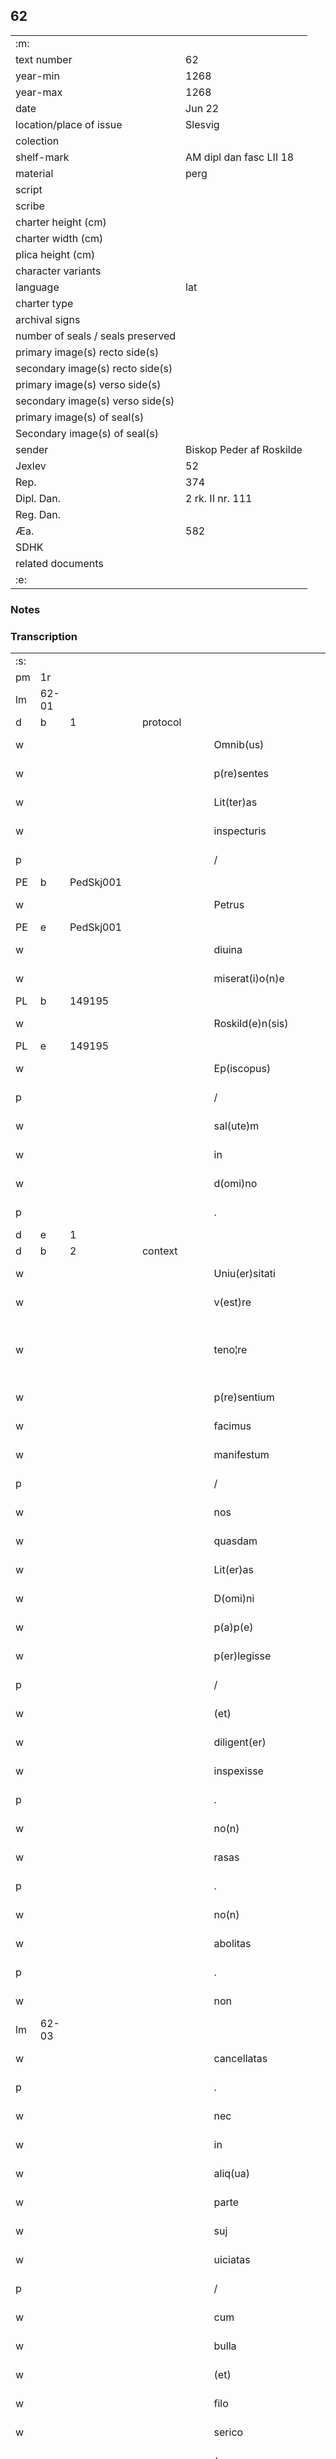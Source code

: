 ** 62

| :m:                               |                          |
| text number                       | 62                       |
| year-min                          | 1268                     |
| year-max                          | 1268                     |
| date                              | Jun 22                   |
| location/place of issue           | Slesvig                  |
| colection                         |                          |
| shelf-mark                        | AM dipl dan fasc LII 18  |
| material                          | perg                     |
| script                            |                          |
| scribe                            |                          |
| charter height (cm)               |                          |
| charter width (cm)                |                          |
| plica height (cm)                 |                          |
| character variants                |                          |
| language                          | lat                      |
| charter type                      |                          |
| archival signs                    |                          |
| number of seals / seals preserved |                          |
| primary image(s) recto side(s)    |                          |
| secondary image(s) recto side(s)  |                          |
| primary image(s) verso side(s)    |                          |
| secondary image(s) verso side(s)  |                          |
| primary image(s) of seal(s)       |                          |
| Secondary image(s) of seal(s)     |                          |
| sender                            | Biskop Peder af Roskilde |
| Jexlev                            | 52                       |
| Rep.                              | 374                      |
| Dipl. Dan.                        | 2 rk. II nr. 111         |
| Reg. Dan.                         |                          |
| Æa.                               | 582                      |
| SDHK                              |                          |
| related documents                 |                          |
| :e:                               |                          |

*** Notes


*** Transcription
| :s: |       |   |   |   |   |                        |                   |   |   |   |     |     |   |   |    |             |
| pm  |    1r |   |   |   |   |                        |                   |   |   |   |     |     |   |   |    |             |
| lm  | 62-01 |   |   |   |   |                        |                   |   |   |   |     |     |   |   |    |             |
| d  |     b | 1  |   | protocol  |   |                        |                   |   |   |   |     |     |   |   |    |             |
| w   |       |   |   |   |   | Omnib(us)              | Omnıbꝫ            |   |   |   |     | lat |   |   |    |       62-01 |
| w   |       |   |   |   |   | p(re)sentes            | p&pk;ſentes       |   |   |   |     | lat |   |   |    |       62-01 |
| w   |       |   |   |   |   | Lit(ter)as             | Lıt&pk;as         |   |   |   |     | lat |   |   |    |       62-01 |
| w   |       |   |   |   |   | inspecturis            | ınſpeurıs        |   |   |   |     | lat |   |   |    |       62-01 |
| p   |       |   |   |   |   | /                      | /                 |   |   |   |     | lat |   |   |    |       62-01 |
| PE  |     b | PedSkj001  |   |   |   |                        |                   |   |   |   |     |     |   |   |    |             |
| w   |       |   |   |   |   | Petrus                 | Petrus            |   |   |   |     | lat |   |   |    |       62-01 |
| PE  |     e | PedSkj001  |   |   |   |                        |                   |   |   |   |     |     |   |   |    |             |
| w   |       |   |   |   |   | diuina                 | díuína            |   |   |   |     | lat |   |   |    |       62-01 |
| w   |       |   |   |   |   | miserat(i)o(n)e        | mıſeratoe        |   |   |   |     | lat |   |   |    |       62-01 |
| PL | b |    149195|   |   |   |                     |                  |   |   |   |                                 |     |   |   |   |               |
| w   |       |   |   |   |   | Roskild(e)n(sis)       | Roſkılꝺn         |   |   |   |     | lat |   |   |    |       62-01 |
| PL | e |    149195|   |   |   |                     |                  |   |   |   |                                 |     |   |   |   |               |
| w   |       |   |   |   |   | Ep(iscopus)            | pc              |   |   |   |     | lat |   |   |    |       62-01 |
| p   |       |   |   |   |   | /                      | /                 |   |   |   |     | lat |   |   |    |       62-01 |
| w   |       |   |   |   |   | sal(ute)m              | ſalm             |   |   |   |     | lat |   |   |    |       62-01 |
| w   |       |   |   |   |   | in                     | ın                |   |   |   |     | lat |   |   |    |       62-01 |
| w   |       |   |   |   |   | d(omi)no               | ꝺno              |   |   |   |     | lat |   |   |    |       62-01 |
| p   |       |   |   |   |   | .                      | .                 |   |   |   |     | lat |   |   |    |       62-01 |
| d  |     e | 1  |   |   |   |                        |                   |   |   |   |     |     |   |   |    |             |
| d  |     b | 2  |   | context  |   |                        |                   |   |   |   |     |     |   |   |    |             |
| w   |       |   |   |   |   | Uniu(er)sitati         | Unıu&pk;ſıtatı    |   |   |   |     | lat |   |   |    |       62-01 |
| w   |       |   |   |   |   | v(est)re               | vre              |   |   |   |     | lat |   |   |    |       62-01 |
| w   |       |   |   |   |   | teno¦re                | teno¦re           |   |   |   |     | lat |   |   |    | 62-01—62-02 |
| w   |       |   |   |   |   | p(re)sentium           | p&pk;ſentíu      |   |   |   |     | lat |   |   |    |       62-02 |
| w   |       |   |   |   |   | facimus                | facímus           |   |   |   |     | lat |   |   |    |       62-02 |
| w   |       |   |   |   |   | manifestum             | manıfeﬅu         |   |   |   |     | lat |   |   |    |       62-02 |
| p   |       |   |   |   |   | /                      | /                 |   |   |   |     | lat |   |   |    |       62-02 |
| w   |       |   |   |   |   | nos                    | nos               |   |   |   |     | lat |   |   |    |       62-02 |
| w   |       |   |   |   |   | quasdam                | quasꝺa           |   |   |   |     | lat |   |   |    |       62-02 |
| w   |       |   |   |   |   | Lit(er)as              | Lıt͛as             |   |   |   |     | lat |   |   |    |       62-02 |
| w   |       |   |   |   |   | D(omi)ni               | Dnı              |   |   |   |     | lat |   |   |    |       62-02 |
| w   |       |   |   |   |   | p(a)p(e)               | ͤ                 |   |   |   |     | lat |   |   |    |       62-02 |
| w   |       |   |   |   |   | p(er)legisse           | ꝑlegıſſe          |   |   |   |     | lat |   |   |    |       62-02 |
| p   |       |   |   |   |   | /                      | /                 |   |   |   |     | lat |   |   |    |       62-02 |
| w   |       |   |   |   |   | (et)                   |                  |   |   |   |     | lat |   |   |    |       62-02 |
| w   |       |   |   |   |   | diligent(er)           | dılıgent͛          |   |   |   |     | lat |   |   |    |       62-02 |
| w   |       |   |   |   |   | inspexisse             | ınſpexıſſe        |   |   |   |     | lat |   |   |    |       62-02 |
| p   |       |   |   |   |   | .                      | .                 |   |   |   |     | lat |   |   |    |       62-02 |
| w   |       |   |   |   |   | no(n)                  | no               |   |   |   |     | lat |   |   |    |       62-02 |
| w   |       |   |   |   |   | rasas                  | raſas             |   |   |   |     | lat |   |   |    |       62-02 |
| p   |       |   |   |   |   | .                      | .                 |   |   |   |     | lat |   |   |    |       62-02 |
| w   |       |   |   |   |   | no(n)                  | no               |   |   |   |     | lat |   |   |    |       62-02 |
| w   |       |   |   |   |   | abolitas               | abolıtas          |   |   |   |     | lat |   |   |    |       62-02 |
| p   |       |   |   |   |   | .                      | .                 |   |   |   |     | lat |   |   |    |       62-02 |
| w   |       |   |   |   |   | non                    | no               |   |   |   |     | lat |   |   |    |       62-02 |
| lm  | 62-03 |   |   |   |   |                        |                   |   |   |   |     |     |   |   |    |             |
| w   |       |   |   |   |   | cancellatas            | cancellatas       |   |   |   |     | lat |   |   |    |       62-03 |
| p   |       |   |   |   |   | .                      | .                 |   |   |   |     | lat |   |   |    |       62-03 |
| w   |       |   |   |   |   | nec                    | nec               |   |   |   |     | lat |   |   |    |       62-03 |
| w   |       |   |   |   |   | in                     | ín                |   |   |   |     | lat |   |   |    |       62-03 |
| w   |       |   |   |   |   | aliq(ua)               | alıq             |   |   |   |     | lat |   |   |    |       62-03 |
| w   |       |   |   |   |   | parte                  | parte             |   |   |   |     | lat |   |   |    |       62-03 |
| w   |       |   |   |   |   | suj                    | ſu               |   |   |   |     | lat |   |   |    |       62-03 |
| w   |       |   |   |   |   | uiciatas               | uícíatas          |   |   |   |     | lat |   |   |    |       62-03 |
| p   |       |   |   |   |   | /                      | /                 |   |   |   |     | lat |   |   |    |       62-03 |
| w   |       |   |   |   |   | cum                    | cu               |   |   |   |     | lat |   |   |    |       62-03 |
| w   |       |   |   |   |   | bulla                  | bulla             |   |   |   |     | lat |   |   |    |       62-03 |
| w   |       |   |   |   |   | (et)                   |                  |   |   |   |     | lat |   |   |    |       62-03 |
| w   |       |   |   |   |   | filo                   | fılo              |   |   |   |     | lat |   |   |    |       62-03 |
| w   |       |   |   |   |   | serico                 | ſerıco            |   |   |   |     | lat |   |   |    |       62-03 |
| p   |       |   |   |   |   | /                      | /                 |   |   |   |     | lat |   |   |    |       62-03 |
| w   |       |   |   |   |   | sub                    | ſub               |   |   |   |     | lat |   |   |    |       62-03 |
| w   |       |   |   |   |   | Hac                    | Hac               |   |   |   |     | lat |   |   |    |       62-03 |
| w   |       |   |   |   |   | forma                  | foꝛm             |   |   |   |     | lat |   |   |    |       62-03 |
| p   |       |   |   |   |   | .                      | .                 |   |   |   |     | lat |   |   |    |       62-03 |
| PE  |     b | PavCle004  |   |   |   |                        |                   |   |   |   |     |     |   |   |    |             |
| w   |       |   |   |   |   | Clemens                | Clemens           |   |   |   |     | lat |   |   |    |       62-03 |
| PE  |     e | PavCle004  |   |   |   |                        |                   |   |   |   |     |     |   |   |    |             |
| w   |       |   |   |   |   | Ep(iscopus)            | pc              |   |   |   |     | lat |   |   |    |       62-03 |
| w   |       |   |   |   |   | seruus                 | ſeruus            |   |   |   |     | lat |   |   |    |       62-03 |
| w   |       |   |   |   |   | seruor(um)             | ſeruoꝝ            |   |   |   |     | lat |   |   |    |       62-03 |
| lm  | 62-04 |   |   |   |   |                        |                   |   |   |   |     |     |   |   |    |             |
| w   |       |   |   |   |   | dei                    | ꝺeı               |   |   |   |     | lat |   |   |    |       62-04 |
| p   |       |   |   |   |   | .                      | .                 |   |   |   |     | lat |   |   |    |       62-04 |
| w   |       |   |   |   |   | Dilectis               | Dıleıs           |   |   |   |     | lat |   |   |    |       62-04 |
| w   |       |   |   |   |   | filijs                 | fılís            |   |   |   |     | lat |   |   |    |       62-04 |
| p   |       |   |   |   |   | ..                     | ..                |   |   |   |     | lat |   |   |    |       62-04 |
| w   |       |   |   |   |   | Generali               | Generalı          |   |   |   |     | lat |   |   |    |       62-04 |
| w   |       |   |   |   |   | ministro               | íníﬅro           |   |   |   |     | lat |   |   |    |       62-04 |
| w   |       |   |   |   |   | et                     | et                |   |   |   |     | lat |   |   |    |       62-04 |
| w   |       |   |   |   |   | frat(ri)b(us)          | fʀatbꝫ           |   |   |   |     | lat |   |   |    |       62-04 |
| w   |       |   |   |   |   | ordinis                | oꝛdínís           |   |   |   |     | lat |   |   |    |       62-04 |
| w   |       |   |   |   |   | minor(um)              | ínoꝝ             |   |   |   |     | lat |   |   |    |       62-04 |
| p   |       |   |   |   |   | /                      | /                 |   |   |   |     | lat |   |   |    |       62-04 |
| w   |       |   |   |   |   | Sal(ute)m              | Salm             |   |   |   |     | lat |   |   |    |       62-04 |
| w   |       |   |   |   |   | (et)                   |                  |   |   |   |     | lat |   |   |    |       62-04 |
| w   |       |   |   |   |   | ap(osto)licam          | aplıca          |   |   |   |     | lat |   |   |    |       62-04 |
| w   |       |   |   |   |   | b(e)n(e)dictio(n)em    | bn͛dııoe        |   |   |   |     | lat |   |   |    |       62-04 |
| p   |       |   |   |   |   | .                      | .                 |   |   |   |     | lat |   |   |    |       62-04 |
| w   |       |   |   |   |   | Exigentib(us)          | Exıgentıbꝫ        |   |   |   |     | lat |   |   |    |       62-04 |
| w   |       |   |   |   |   | v(est)re               | vre              |   |   |   |     | lat |   |   |    |       62-04 |
| w   |       |   |   |   |   | deuot(i)o(n)is         | ꝺeuotoıs         |   |   |   |     | lat |   |   |    |       62-04 |
| w   |       |   |   |   |   | me-¦ritis              | me-¦rıtıs         |   |   |   |     | lat |   |   |    | 62-04—62-05 |
| p   |       |   |   |   |   | /                      | /                 |   |   |   |     | lat |   |   |    |       62-05 |
| w   |       |   |   |   |   | votis                  | votıs             |   |   |   |     | lat |   |   |    |       62-05 |
| w   |       |   |   |   |   | vestris                | veﬅrıs            |   |   |   |     | lat |   |   |    |       62-05 |
| w   |       |   |   |   |   | libent(er)             | lıbent͛            |   |   |   |     | lat |   |   |    |       62-05 |
| w   |       |   |   |   |   | annuim(us)             | annuímꝰ           |   |   |   |     | lat |   |   |    |       62-05 |
| p   |       |   |   |   |   | /                      | /                 |   |   |   |     | lat |   |   |    |       62-05 |
| w   |       |   |   |   |   | (et)                   |                  |   |   |   |     | lat |   |   |    |       62-05 |
| w   |       |   |   |   |   | petit(i)o(n)es         | petıtoes         |   |   |   |     | lat |   |   |    |       62-05 |
| w   |       |   |   |   |   | vestras                | veﬅras            |   |   |   |     | lat |   |   |    |       62-05 |
| w   |       |   |   |   |   | q(ua)ntum              | qntu            |   |   |   |     | lat |   |   |    |       62-05 |
| w   |       |   |   |   |   | cum                    | cu               |   |   |   |     | lat |   |   |    |       62-05 |
| w   |       |   |   |   |   | deo                    | ꝺeo               |   |   |   |     | lat |   |   |    |       62-05 |
| w   |       |   |   |   |   | possum(us)             | poſſuꝰ           |   |   |   |     | lat |   |   |    |       62-05 |
| p   |       |   |   |   |   | /                      | /                 |   |   |   |     | lat |   |   |    |       62-05 |
| w   |       |   |   |   |   | fauorabilit(er)        | fauoꝛabılıt͛       |   |   |   |     | lat |   |   |    |       62-05 |
| w   |       |   |   |   |   | exaudim(us)            | exauꝺímꝰ          |   |   |   |     | lat |   |   |    |       62-05 |
| p   |       |   |   |   |   | .                      | .                 |   |   |   |     | lat |   |   |    |       62-05 |
| w   |       |   |   |   |   | Ex                     | x                |   |   |   |     | lat |   |   |    |       62-05 |
| w   |       |   |   |   |   | parte                  | parte             |   |   |   |     | lat |   |   |    |       62-05 |
| w   |       |   |   |   |   | siq(ui)dem             | ſıqꝺe           |   |   |   |     | lat |   |   |    |       62-05 |
| lm  | 62-06 |   |   |   |   |                        |                   |   |   |   |     |     |   |   |    |             |
| w   |       |   |   |   |   | v(est)ra               | vra              |   |   |   |     | lat |   |   |    |       62-06 |
| w   |       |   |   |   |   | fuit                   | fuít              |   |   |   |     | lat |   |   |    |       62-06 |
| w   |       |   |   |   |   | propositu(m)           | pꝛopoſıtu        |   |   |   |     | lat |   |   |    |       62-06 |
| w   |       |   |   |   |   | coram                  | coꝛa             |   |   |   |     | lat |   |   |    |       62-06 |
| w   |       |   |   |   |   | nobis                  | nobıs             |   |   |   |     | lat |   |   |    |       62-06 |
| p   |       |   |   |   |   | /                      | /                 |   |   |   |     | lat |   |   |    |       62-06 |
| w   |       |   |   |   |   | q(uo)d                 | qͦꝺ                |   |   |   |     | lat |   |   |    |       62-06 |
| w   |       |   |   |   |   | no(n)nulli             | nonullı          |   |   |   |     | lat |   |   |    |       62-06 |
| w   |       |   |   |   |   | ap(osto)lice           | aplıce           |   |   |   |     | lat |   |   |    |       62-06 |
| w   |       |   |   |   |   | sedis                  | ſeꝺıs             |   |   |   |     | lat |   |   |    |       62-06 |
| w   |       |   |   |   |   | legati                 | legatı            |   |   |   |     | lat |   |   |    |       62-06 |
| p   |       |   |   |   |   | /                      | /                 |   |   |   |     | lat |   |   |    |       62-06 |
| w   |       |   |   |   |   | et                     | et                |   |   |   |     | lat |   |   |    |       62-06 |
| w   |       |   |   |   |   | delegati               | ꝺelegatı          |   |   |   |     | lat |   |   |    |       62-06 |
| p   |       |   |   |   |   | /                      | /                 |   |   |   |     | lat |   |   |    |       62-06 |
| w   |       |   |   |   |   | eor(um)q(ue)           | eoꝝqꝫ             |   |   |   |     | lat |   |   |    |       62-06 |
| w   |       |   |   |   |   | subdelegati            | ſubꝺelegatı       |   |   |   |     | lat |   |   |    |       62-06 |
| p   |       |   |   |   |   | /                      | /                 |   |   |   |     | lat |   |   |    |       62-06 |
| w   |       |   |   |   |   | !actoritate¡           | !aoꝛıtate¡       |   |   |   |     | lat |   |   |    |       62-06 |
| w   |       |   |   |   |   | lit(er)ar(um)          | lıt͛aꝝ             |   |   |   |     | lat |   |   |    |       62-06 |
| w   |       |   |   |   |   | sedis                  | ſeꝺıs             |   |   |   |     | lat |   |   |    |       62-06 |
| w   |       |   |   |   |   | eiusdem                | eíusꝺe           |   |   |   |     | lat |   |   |    |       62-06 |
| p   |       |   |   |   |   | /                      | /                 |   |   |   |     | lat |   |   |    |       62-06 |
| w   |       |   |   |   |   | in                     | í                |   |   |   |     | lat |   |   |    |       62-06 |
| lm  | 62-07 |   |   |   |   |                        |                   |   |   |   |     |     |   |   |    |             |
| w   |       |   |   |   |   | q(ui)b(us)             | qbꝫ              |   |   |   |     | lat |   |   |    |       62-07 |
| w   |       |   |   |   |   | de                     | ꝺe                |   |   |   |     | lat |   |   |    |       62-07 |
| w   |       |   |   |   |   | ordine                 | oꝛꝺıne            |   |   |   |     | lat |   |   |    |       62-07 |
| w   |       |   |   |   |   | uestro                 | ueﬅro             |   |   |   |     | lat |   |   |    |       62-07 |
| w   |       |   |   |   |   | spe(ci)alis            | ſpealıs          |   |   |   |     | lat |   |   |    |       62-07 |
| w   |       |   |   |   |   | mentio                 | entıo            |   |   |   |     | lat |   |   |    |       62-07 |
| w   |       |   |   |   |   | no(n)                  | no               |   |   |   |     | lat |   |   |    |       62-07 |
| w   |       |   |   |   |   | Habet(ur)              | Habet᷑             |   |   |   |     | lat |   |   |    |       62-07 |
| p   |       |   |   |   |   | /                      | /                 |   |   |   |     | lat |   |   |    |       62-07 |
| w   |       |   |   |   |   | in                     | í                |   |   |   |     | lat |   |   |    |       62-07 |
| w   |       |   |   |   |   | aliq(uo)s              | alıqͦs             |   |   |   |     | lat |   |   |    |       62-07 |
| w   |       |   |   |   |   | uestru(m)              | ueﬅru            |   |   |   |     | lat |   |   |    |       62-07 |
| w   |       |   |   |   |   | vel                    | vel               |   |   |   |     | lat |   |   |    |       62-07 |
| w   |       |   |   |   |   | loca                   | loca              |   |   |   |     | lat |   |   |    |       62-07 |
| w   |       |   |   |   |   | uestra                 | ueﬅra             |   |   |   |     | lat |   |   |    |       62-07 |
| w   |       |   |   |   |   | exco(m)municat(n)ois   | excomunícatoıs  |   |   |   |     | lat |   |   |    |       62-07 |
| p   |       |   |   |   |   | /                      | /                 |   |   |   |     | lat |   |   |    |       62-07 |
| w   |       |   |   |   |   | suspensionis           | ſuſpenſıonıs      |   |   |   |     | lat |   |   |    |       62-07 |
| p   |       |   |   |   |   | /                      | /                 |   |   |   |     | lat |   |   |    |       62-07 |
| w   |       |   |   |   |   | et                     | et                |   |   |   |     | lat |   |   |    |       62-07 |
| w   |       |   |   |   |   | int(er)d(i)c(t)i       | ınt͛ꝺcı           |   |   |   |     | lat |   |   |    |       62-07 |
| lm  | 62-08 |   |   |   |   |                        |                   |   |   |   |     |     |   |   |    |             |
| w   |       |   |   |   |   | sententias             | ſententías        |   |   |   |     | lat |   |   |    |       62-08 |
| w   |       |   |   |   |   | fulminare              | fulmínare         |   |   |   |     | lat |   |   |    |       62-08 |
| w   |       |   |   |   |   | p(re)sumu(n)t          | p͛ſumut           |   |   |   |     | lat |   |   |    |       62-08 |
| p   |       |   |   |   |   | /                      | /                 |   |   |   |     | lat |   |   |    |       62-08 |
| w   |       |   |   |   |   | et                     | et                |   |   |   |     | lat |   |   |    |       62-08 |
| w   |       |   |   |   |   | faciu(n)t              | facıut           |   |   |   |     | lat |   |   |    |       62-08 |
| w   |       |   |   |   |   | ab                     | ab                |   |   |   |     | lat |   |   |    |       62-08 |
| w   |       |   |   |   |   | alijs                  | alís             |   |   |   |     | lat |   |   |    |       62-08 |
| w   |       |   |   |   |   | fulminari              | fulmınarí         |   |   |   |     | lat |   |   |    |       62-08 |
| p   |       |   |   |   |   | /                      | /                 |   |   |   |     | lat |   |   |    |       62-08 |
| w   |       |   |   |   |   | ac                     | c                |   |   |   |     | lat |   |   |    |       62-08 |
| w   |       |   |   |   |   | mandant                | mandant           |   |   |   |     | lat |   |   |    |       62-08 |
| w   |       |   |   |   |   | eos                    | eos               |   |   |   |     | lat |   |   |    |       62-08 |
| w   |       |   |   |   |   | exco(m)municatos       | exco&pk;munícatos |   |   |   |     | lat |   |   |    |       62-08 |
| w   |       |   |   |   |   | publice                | publıce           |   |   |   |     | lat |   |   |    |       62-08 |
| w   |       |   |   |   |   | nuntiari               | nuntıarı          |   |   |   |     | lat |   |   |    |       62-08 |
| p   |       |   |   |   |   | /                      | /                 |   |   |   |     | lat |   |   |    |       62-08 |
| w   |       |   |   |   |   | et                     | et                |   |   |   |     | lat |   |   |    |       62-08 |
| w   |       |   |   |   |   | tamq(ua)m              | tamq            |   |   |   |     | lat |   |   |    |       62-08 |
| lm  | 62-09 |   |   |   |   |                        |                   |   |   |   |     |     |   |   |    |             |
| w   |       |   |   |   |   | exco(m)municatos       | excomunıcatos    |   |   |   |     | lat |   |   |    |       62-09 |
| w   |       |   |   |   |   | ab                     | ab                |   |   |   |     | lat |   |   |    |       62-09 |
| w   |       |   |   |   |   | omnib(us)              | omnıbꝫ            |   |   |   |     | lat |   |   |    |       62-09 |
| w   |       |   |   |   |   | artius                 | artíus            |   |   |   |     | lat |   |   |    |       62-09 |
| w   |       |   |   |   |   | euitari                | euítarí           |   |   |   |     | lat |   |   |    |       62-09 |
| p   |       |   |   |   |   | /                      | /                 |   |   |   |     | lat |   |   |    |       62-09 |
| w   |       |   |   |   |   | in                     | ın                |   |   |   |     | lat |   |   |    |       62-09 |
| w   |       |   |   |   |   | vestrum                | veﬅru            |   |   |   |     | lat |   |   |    |       62-09 |
| w   |       |   |   |   |   | no(n)                  | no               |   |   |   |     | lat |   |   |    |       62-09 |
| w   |       |   |   |   |   | modicu(m)              | modıcu           |   |   |   |     | lat |   |   |    |       62-09 |
| w   |       |   |   |   |   | p(re)iudicium          | p͛íudıcíu         |   |   |   |     | lat |   |   |    |       62-09 |
| p   |       |   |   |   |   | /                      | /                 |   |   |   |     | lat |   |   |    |       62-09 |
| w   |       |   |   |   |   | (et)                   |                  |   |   |   |     | lat |   |   |    |       62-09 |
| w   |       |   |   |   |   | scandalum              | ſcandalu         |   |   |   |     | lat |   |   |    |       62-09 |
| w   |       |   |   |   |   | plurimor(um)           | plurímoꝝ          |   |   |   |     | lat |   |   |    |       62-09 |
| p   |       |   |   |   |   | .                      | .                 |   |   |   |     | lat |   |   |    |       62-09 |
| w   |       |   |   |   |   | Volentes               | Volentes          |   |   |   |     | lat |   |   |    |       62-09 |
| w   |       |   |   |   |   | igit(ur)               | ıgıt᷑              |   |   |   |     | lat |   |   |    |       62-09 |
| lm  | 62-10 |   |   |   |   |                        |                   |   |   |   |     |     |   |   |    |             |
| w   |       |   |   |   |   | paci                   | pacı              |   |   |   |     | lat |   |   |    |       62-10 |
| w   |       |   |   |   |   | et                     | et                |   |   |   |     | lat |   |   |    |       62-10 |
| w   |       |   |   |   |   | tranquillitati         | tranquíllıtatı    |   |   |   |     | lat |   |   |    |       62-10 |
| w   |       |   |   |   |   | v(est)re               | vre              |   |   |   |     | lat |   |   |    |       62-10 |
| w   |       |   |   |   |   | pat(er)na              | pat͛na             |   |   |   |     | lat |   |   |    |       62-10 |
| w   |       |   |   |   |   | sollicitudine          | ſollıcıtudíne     |   |   |   |     | lat |   |   |    |       62-10 |
| w   |       |   |   |   |   | p(re)cauere            | p͛cauere           |   |   |   |     | lat |   |   |    |       62-10 |
| p   |       |   |   |   |   | /                      | /                 |   |   |   |     | lat |   |   |    |       62-10 |
| w   |       |   |   |   |   | vestris                | veﬅrıs            |   |   |   |     | lat |   |   |    |       62-10 |
| w   |       |   |   |   |   | supplicat(i)o(n)ib(us) | ſulıcatoıbꝫ     |   |   |   |     | lat |   |   |    |       62-10 |
| w   |       |   |   |   |   | inclinati              | ínclínatı         |   |   |   |     | lat |   |   |    |       62-10 |
| p   |       |   |   |   |   | /                      | /                 |   |   |   |     | lat |   |   |    |       62-10 |
| w   |       |   |   |   |   | ne                     | ne                |   |   |   |     | lat |   |   |    |       62-10 |
| w   |       |   |   |   |   | ab                     | ab                |   |   |   |     | lat |   |   |    |       62-10 |
| w   |       |   |   |   |   | aliquo                 | lıquo            |   |   |   |     | lat |   |   |    |       62-10 |
| w   |       |   |   |   |   | legato                 | legato            |   |   |   |     | lat |   |   |    |       62-10 |
| w   |       |   |   |   |   | nisi                   | nıſí              |   |   |   |     | lat |   |   |    |       62-10 |
| w   |       |   |   |   |   | de                     | ꝺe                |   |   |   |     | lat |   |   |    |       62-10 |
| w   |       |   |   |   |   | lat(er)e               | lat͛e              |   |   |   |     | lat |   |   |    |       62-10 |
| w   |       |   |   |   |   | ap(osto)lice           | aplıce           |   |   |   |     | lat |   |   |    |       62-10 |
| lm  | 62-11 |   |   |   |   |                        |                   |   |   |   |     |     |   |   |    |             |
| w   |       |   |   |   |   | sedis                  | ſedıs             |   |   |   |     | lat |   |   |    |       62-11 |
| w   |       |   |   |   |   | misso                  | mıſſo             |   |   |   |     | lat |   |   |    |       62-11 |
| w   |       |   |   |   |   | uel                    | uel               |   |   |   |     | lat |   |   |    |       62-11 |
| w   |       |   |   |   |   | delegato               | ꝺelegato          |   |   |   |     | lat |   |   |    |       62-11 |
| p   |       |   |   |   |   | /                      | /                 |   |   |   |     | lat |   |   |    |       62-11 |
| w   |       |   |   |   |   | aut                    | ut               |   |   |   |     | lat |   |   |    |       62-11 |
| w   |       |   |   |   |   | subdelegato            | subꝺelegato       |   |   |   |     | lat |   |   |    |       62-11 |
| p   |       |   |   |   |   | /                      | /                 |   |   |   |     | lat |   |   |    |       62-11 |
| w   |       |   |   |   |   | !actoritate¡           | !oꝛıtate¡       |   |   |   |     | lat |   |   |    |       62-11 |
| w   |       |   |   |   |   | litt(er)ar(um)         | lıtt͛aꝝ            |   |   |   |     | lat |   |   |    |       62-11 |
| w   |       |   |   |   |   | sedis                  | ſedıs             |   |   |   |     | lat |   |   |    |       62-11 |
| w   |       |   |   |   |   | p(re)d(i)c(t)e         | p͛ꝺce             |   |   |   |     | lat |   |   |    |       62-11 |
| p   |       |   |   |   |   | .                      | .                 |   |   |   |     | lat |   |   |    |       62-11 |
| w   |       |   |   |   |   | exco(m)municari        | excomunıcarı     |   |   |   |     | lat |   |   |    |       62-11 |
| p   |       |   |   |   |   | .                      | .                 |   |   |   |     | lat |   |   |    |       62-11 |
| w   |       |   |   |   |   | suspendi               | ſuſpenꝺı          |   |   |   |     | lat |   |   |    |       62-11 |
| p   |       |   |   |   |   | .                      | .                 |   |   |   |     | lat |   |   |    |       62-11 |
| w   |       |   |   |   |   | uel                    | uel               |   |   |   |     | lat |   |   |    |       62-11 |
| w   |       |   |   |   |   | int(er)dic(t)i         | ınt͛dıcı           |   |   |   |     | lat |   |   |    |       62-11 |
| w   |       |   |   |   |   | possitis               | poſſıtıs          |   |   |   |     | lat |   |   |    |       62-11 |
| p   |       |   |   |   |   | /                      | /                 |   |   |   |     | lat |   |   |    |       62-11 |
| w   |       |   |   |   |   | nisi                   | nıſı              |   |   |   |     | lat |   |   |    |       62-11 |
| w   |       |   |   |   |   | litt(er)e              | lıtt͛e             |   |   |   |     | lat |   |   |    |       62-11 |
| w   |       |   |   |   |   | ip(s)e                 | ıpe              |   |   |   |     | lat |   |   |    |       62-11 |
| lm  | 62-12 |   |   |   |   |                        |                   |   |   |   |     |     |   |   |    |             |
| w   |       |   |   |   |   | plenam                 | plena            |   |   |   |     | lat |   |   |    |       62-12 |
| w   |       |   |   |   |   | (et)                   |                  |   |   |   |     | lat |   |   |    |       62-12 |
| w   |       |   |   |   |   | exp(re)ssam            | exp͛ſſa           |   |   |   |     | lat |   |   |    |       62-12 |
| w   |       |   |   |   |   | de                     | ꝺe                |   |   |   |     | lat |   |   |    |       62-12 |
| w   |       |   |   |   |   | ordine                 | oꝛꝺıne            |   |   |   |     | lat |   |   |    |       62-12 |
| w   |       |   |   |   |   | vestro                 | veﬅro             |   |   |   |     | lat |   |   |    |       62-12 |
| p   |       |   |   |   |   | /                      | /                 |   |   |   |     | lat |   |   |    |       62-12 |
| w   |       |   |   |   |   | et                     | et                |   |   |   |     | lat |   |   |    |       62-12 |
| w   |       |   |   |   |   | indulto                | índulto           |   |   |   |     | lat |   |   |    |       62-12 |
| w   |       |   |   |   |   | Hui(us)modi            | Huıꝰmodí          |   |   |   |     | lat |   |   |    |       62-12 |
| w   |       |   |   |   |   | fecerint               | fecerínt          |   |   |   |     | lat |   |   |    |       62-12 |
| w   |       |   |   |   |   | ment(i)o(n)em          | mentoe          |   |   |   |     | lat |   |   |    |       62-12 |
| p   |       |   |   |   |   | /                      | /                 |   |   |   |     | lat |   |   |    |       62-12 |
| w   |       |   |   |   |   | auctoritate            | uoꝛıtte        |   |   |   |     | lat |   |   |    |       62-12 |
| w   |       |   |   |   |   | vob(is)                | vob̅               |   |   |   |     | lat |   |   |    |       62-12 |
| w   |       |   |   |   |   | p(re)sentiu(m)         | p͛ſentıu          |   |   |   |     | lat |   |   |    |       62-12 |
| w   |       |   |   |   |   | indulgem(us)           | ındulgemꝰ         |   |   |   |     | lat |   |   |    |       62-12 |
| p   |       |   |   |   |   | /                      | /                 |   |   |   |     | lat |   |   |    |       62-12 |
| w   |       |   |   |   |   | ac                     | c                |   |   |   |     | lat |   |   |    |       62-12 |
| w   |       |   |   |   |   | dec(er)nimus           | dec͛nímus          |   |   |   |     | lat |   |   |    |       62-12 |
| lm  | 62-13 |   |   |   |   |                        |                   |   |   |   |     |     |   |   |    |             |
| w   |       |   |   |   |   | nichilomin(us)         | nıchılomínꝰ       |   |   |   |     | lat |   |   |    |       62-13 |
| w   |       |   |   |   |   | omnes                  | omnes             |   |   |   |     | lat |   |   |    |       62-13 |
| w   |       |   |   |   |   | sententias             | ſententıas        |   |   |   |     | lat |   |   |    |       62-13 |
| w   |       |   |   |   |   | irritas                | ırrıtas           |   |   |   |     | lat |   |   |    |       62-13 |
| w   |       |   |   |   |   | et                     | et                |   |   |   |     | lat |   |   |    |       62-13 |
| w   |       |   |   |   |   | inanes                 | ínanes            |   |   |   |     | lat |   |   |    |       62-13 |
| p   |       |   |   |   |   | /                      | /                 |   |   |   |     | lat |   |   |    |       62-13 |
| w   |       |   |   |   |   | ac                     | c                |   |   |   |     | lat |   |   |    |       62-13 |
| w   |       |   |   |   |   | nulli(us)              | nullıꝰ            |   |   |   |     | lat |   |   |    |       62-13 |
| w   |       |   |   |   |   | existere               | exıﬅere           |   |   |   |     | lat |   |   |    |       62-13 |
| w   |       |   |   |   |   | firmitatis             | fırmıtatıs        |   |   |   |     | lat |   |   |    |       62-13 |
| p   |       |   |   |   |   | /                      | /                 |   |   |   |     | lat |   |   |    |       62-13 |
| w   |       |   |   |   |   | q(ua)s                 | qs               |   |   |   |     | lat |   |   |    |       62-13 |
| w   |       |   |   |   |   | cont(ra)               | cont             |   |   |   |     | lat |   |   |    |       62-13 |
| w   |       |   |   |   |   | tenorem                | tenoꝛe           |   |   |   |     | lat |   |   |    |       62-13 |
| w   |       |   |   |   |   | p(re)sentis            | p͛ſentıs           |   |   |   |     | lat |   |   |    |       62-13 |
| w   |       |   |   |   |   | indulti                | ındultı           |   |   |   |     | lat |   |   |    |       62-13 |
| p   |       |   |   |   |   | /                      | /                 |   |   |   |     | lat |   |   |    |       62-13 |
| w   |       |   |   |   |   | per                    | per               |   |   |   |     | lat |   |   |    |       62-13 |
| lm  | 62-14 |   |   |   |   |                        |                   |   |   |   |     |     |   |   |    |             |
| w   |       |   |   |   |   | q(ue)mcu(m)q(ue)       | qͤmcuqꝫ           |   |   |   |     | lat |   |   |    |       62-14 |
| w   |       |   |   |   |   | de                     | ꝺe                |   |   |   |     | lat |   |   | =  |       62-14 |
| w   |       |   |   |   |   | cet(er)o               | cet͛o              |   |   |   |     | lat |   |   | == |       62-14 |
| w   |       |   |   |   |   | contig(er)it           | contıg͛ıt          |   |   |   |     | lat |   |   |    |       62-14 |
| w   |       |   |   |   |   | promulgari             | pꝛomulgrı        |   |   |   |     | lat |   |   |    |       62-14 |
| p   |       |   |   |   |   | .                      | .                 |   |   |   |     | lat |   |   |    |       62-14 |
| w   |       |   |   |   |   | nulli                  | ullı             |   |   |   |     | lat |   |   |    |       62-14 |
| w   |       |   |   |   |   | ergo                   | ergo              |   |   |   |     | lat |   |   |    |       62-14 |
| w   |       |   |   |   |   | omnino                 | omníno            |   |   |   |     | lat |   |   |    |       62-14 |
| w   |       |   |   |   |   | Hominu(m)              | Homínu           |   |   |   |     | lat |   |   |    |       62-14 |
| w   |       |   |   |   |   | liceat                 | lıcet            |   |   |   |     | lat |   |   |    |       62-14 |
| w   |       |   |   |   |   | hanc                   | hnc              |   |   |   |     | lat |   |   |    |       62-14 |
| w   |       |   |   |   |   | paginam                | pgína           |   |   |   |     | lat |   |   |    |       62-14 |
| w   |       |   |   |   |   | nostre                 | noﬅre             |   |   |   |     | lat |   |   |    |       62-14 |
| w   |       |   |   |   |   | (con)cessionis         | ꝯceſſıonıs        |   |   |   |     | lat |   |   |    |       62-14 |
| w   |       |   |   |   |   | et                     | et                |   |   |   |     | lat |   |   |    |       62-14 |
| w   |       |   |   |   |   | constitucio-¦nis       | conﬅıtucıo-¦nís   |   |   |   |     | lat |   |   |    | 62-14—62-15 |
| w   |       |   |   |   |   | infring(er)e           | ınfrıng͛e          |   |   |   |     | lat |   |   |    |       62-15 |
| p   |       |   |   |   |   | /                      | /                 |   |   |   |     | lat |   |   |    |       62-15 |
| w   |       |   |   |   |   | uel                    | uel               |   |   |   |     | lat |   |   |    |       62-15 |
| w   |       |   |   |   |   | ei                     | eı                |   |   |   |     | lat |   |   |    |       62-15 |
| w   |       |   |   |   |   | ausu                   | uſu              |   |   |   |     | lat |   |   |    |       62-15 |
| w   |       |   |   |   |   | temerario              | temerarıo         |   |   |   |     | lat |   |   |    |       62-15 |
| w   |       |   |   |   |   | cont(ra)ire            | contıre          |   |   |   |     | lat |   |   |    |       62-15 |
| p   |       |   |   |   |   | .                      | .                 |   |   |   |     | lat |   |   |    |       62-15 |
| w   |       |   |   |   |   | Siq(ui)s               | Sıqs             |   |   |   |     | lat |   |   |    |       62-15 |
| w   |       |   |   |   |   | aut(em)                | aut              |   |   |   |     | lat |   |   |    |       62-15 |
| w   |       |   |   |   |   | hoc                    | hoc               |   |   |   |     | lat |   |   |    |       62-15 |
| w   |       |   |   |   |   | atte(m)ptare           | atte̅ptare         |   |   |   |     | lat |   |   |    |       62-15 |
| w   |       |   |   |   |   | p(re)su(m)pserit       | p͛ſupſerıt        |   |   |   |     | lat |   |   |    |       62-15 |
| p   |       |   |   |   |   | /                      | /                 |   |   |   |     | lat |   |   |    |       62-15 |
| w   |       |   |   |   |   | indignatio(n)em        | ındıgnatıoe     |   |   |   |     | lat |   |   |    |       62-15 |
| w   |       |   |   |   |   | omnipotentis           | omnípotentıs      |   |   |   |     | lat |   |   |    |       62-15 |
| w   |       |   |   |   |   | dei                    | ꝺeı               |   |   |   |     | lat |   |   |    |       62-15 |
| p   |       |   |   |   |   | /                      | /                 |   |   |   |     | lat |   |   |    |       62-15 |
| w   |       |   |   |   |   | et                     | et                |   |   |   |     | lat |   |   |    |       62-15 |
| w   |       |   |   |   |   | beator(um)             | beatoꝝ            |   |   |   |     | lat |   |   |    |       62-15 |
| lm  | 62-16 |   |   |   |   |                        |                   |   |   |   |     |     |   |   |    |             |
| w   |       |   |   |   |   | petri                  | petrı             |   |   |   |     | lat |   |   |    |       62-16 |
| w   |       |   |   |   |   | et                     | et                |   |   |   |     | lat |   |   |    |       62-16 |
| w   |       |   |   |   |   | pauli                  | paulı             |   |   |   |     | lat |   |   |    |       62-16 |
| w   |       |   |   |   |   | ap(osto)lor(um)        | aploꝝ            |   |   |   |     | lat |   |   |    |       62-16 |
| w   |       |   |   |   |   | ei(us)                 | eıꝰ               |   |   |   |     | lat |   |   |    |       62-16 |
| p   |       |   |   |   |   | /                      | /                 |   |   |   |     | lat |   |   |    |       62-16 |
| w   |       |   |   |   |   | se                     | ſe                |   |   |   |     | lat |   |   |    |       62-16 |
| w   |       |   |   |   |   | nou(er)it              | nou͛ıt             |   |   |   |     | lat |   |   |    |       62-16 |
| w   |       |   |   |   |   | inc(ur)suru(m)         | ınc᷑ſuru          |   |   |   |     | lat |   |   |    |       62-16 |
| p   |       |   |   |   |   | /                      | /                 |   |   |   |     | lat |   |   |    |       62-16 |
| w   |       |   |   |   |   | Dat(um)                | Dat              |   |   |   |     | lat |   |   |    |       62-16 |
| PL  |     b |   |   |   |   |                        |                   |   |   |   |     |     |   |   |    |             |
| w   |       |   |   |   |   | Perusij                | Peruſí           |   |   |   | ıd. | lat |   |   |    |       62-16 |
| PL  |     e |   |   |   |   |                        |                   |   |   |   |     |     |   |   |    |             |
| p   |       |   |   |   |   | /                      | /                 |   |   |   |     | lat |   |   |    |       62-16 |
| n   |       |   |   |   |   | xvijͦ                   | xvͦí              |   |   |   |     | lat |   |   |    |       62-16 |
| p   |       |   |   |   |   | .                      | .                 |   |   |   |     | lat |   |   |    |       62-16 |
| w   |       |   |   |   |   | K(a)l(endas)           | Kl               |   |   |   |     | lat |   |   |    |       62-16 |
| w   |       |   |   |   |   | Jvlij                  | Jvlí             |   |   |   |     | lat |   |   |    |       62-16 |
| p   |       |   |   |   |   | /                      | /                 |   |   |   |     | lat |   |   |    |       62-16 |
| w   |       |   |   |   |   | pontificat(us)         | pontıfıctꝰ       |   |   |   |     | lat |   |   |    |       62-16 |
| w   |       |   |   |   |   | nostri                 | noﬅrı             |   |   |   |     | lat |   |   |    |       62-16 |
| w   |       |   |   |   |   | anno                   | nno              |   |   |   |     | lat |   |   |    |       62-16 |
| w   |       |   |   |   |   | primo                  | pꝛímo             |   |   |   |     | lat |   |   |    |       62-16 |
| p   |       |   |   |   |   | .                      | .                 |   |   |   |     | lat |   |   |    |       62-16 |
| d  |     e | 2  |   |   |   |                        |                   |   |   |   |     |     |   |   |    |             |
| d  |     b | 3  |   | eschatocol  |   |                        |                   |   |   |   |     |     |   |   |    |             |
| w   |       |   |   |   |   | Jn                     | Jn                |   |   |   |     | lat |   |   |    |       62-16 |
| w   |       |   |   |   |   | h(uius)                | hꝰ                |   |   |   |     | lat |   |   |    |       62-16 |
| lm  | 62-17 |   |   |   |   |                        |                   |   |   |   |     |     |   |   |    |             |
| w   |       |   |   |   |   | ig(itur)               | ıg᷑                |   |   |   |     | lat |   |   |    |       62-17 |
| w   |       |   |   |   |   | rei                    | reı               |   |   |   |     | lat |   |   |    |       62-17 |
| w   |       |   |   |   |   | testimo(n)i(u)m        | teﬅımoım         |   |   |   |     | lat |   |   |    |       62-17 |
| p   |       |   |   |   |   | .                      | .                 |   |   |   |     | lat |   |   |    |       62-17 |
| w   |       |   |   |   |   | p(re)sente(m)          | p͛ſente           |   |   |   |     | lat |   |   |    |       62-17 |
| w   |       |   |   |   |   | pagina(m)              | pagına           |   |   |   |     | lat |   |   |    |       62-17 |
| w   |       |   |   |   |   | sigilli                | ſıgıllı           |   |   |   |     | lat |   |   |    |       62-17 |
| w   |       |   |   |   |   | nost(ri)               | noﬅ              |   |   |   |     | lat |   |   |    |       62-17 |
| w   |       |   |   |   |   | testimonio             | teﬅımonío         |   |   |   |     | lat |   |   |    |       62-17 |
| w   |       |   |   |   |   | (con)munim(us)         | ꝯmunímꝰ           |   |   |   |     | lat |   |   |    |       62-17 |
| p   |       |   |   |   |   | .                      | .                 |   |   |   |     | lat |   |   |    |       62-17 |
| w   |       |   |   |   |   | Dat(um)                | Dat̅               |   |   |   |     | lat |   |   |    |       62-17 |
| PL  |     b |   |   |   |   |                        |                   |   |   |   |     |     |   |   |    |             |
| w   |       |   |   |   |   | sleswik                | ſleſwık           |   |   |   |     | lat |   |   |    |       62-17 |
| PL  |     e |   |   |   |   |                        |                   |   |   |   |     |     |   |   |    |             |
| w   |       |   |   |   |   | anno                   | nno              |   |   |   |     | lat |   |   |    |       62-17 |
| w   |       |   |   |   |   | d(omi)ni               | dn̅ı               |   |   |   |     | lat |   |   |    |       62-17 |
| p   |       |   |   |   |   | .                      | .                 |   |   |   |     | lat |   |   |    |       62-17 |
| n   |       |   |   |   |   | Mͦ                      | ͦ                 |   |   |   |     | lat |   |   |    |       62-17 |
| p   |       |   |   |   |   | .                      | .                 |   |   |   |     | lat |   |   |    |       62-17 |
| n   |       |   |   |   |   | CCͦ                     | CͦCͦ                |   |   |   |     | lat |   |   |    |       62-17 |
| p   |       |   |   |   |   | .                      | .                 |   |   |   |     | lat |   |   |    |       62-17 |
| n   |       |   |   |   |   | Lxͦ                     | Lxͦ                |   |   |   |     | lat |   |   |    |       62-17 |
| p   |       |   |   |   |   | .                      | .                 |   |   |   |     | lat |   |   |    |       62-17 |
| n   |       |   |   |   |   | viijͦ                   | ỽııͦȷ              |   |   |   |     | lat |   |   |    |       62-17 |
| p   |       |   |   |   |   | .                      | .                 |   |   |   |     | lat |   |   |    |       62-17 |
| n   |       |   |   |   |   | x                      | x                 |   |   |   |     | lat |   |   |    |       62-17 |
| p   |       |   |   |   |   | .                      | .                 |   |   |   |     | lat |   |   |    |       62-17 |
| w   |       |   |   |   |   | k(a)l(endas)           | kl               |   |   |   |     | lat |   |   |    |       62-17 |
| p   |       |   |   |   |   | .                      | .                 |   |   |   |     | lat |   |   |    |       62-17 |
| w   |       |   |   |   |   | Julij                  | Julí             |   |   |   |     | lat |   |   |    |       62-17 |
| p   |       |   |   |   |   | .                      | .                 |   |   |   |     | lat |   |   |    |       62-17 |
| d  |     e | 3  |   |   |   |                        |                   |   |   |   |     |     |   |   |    |             |
| :e: |       |   |   |   |   |                        |                   |   |   |   |     |     |   |   |    |             |